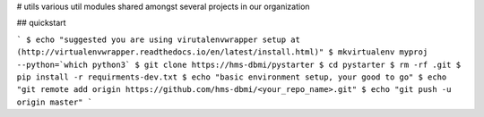 # utils
various util modules shared amongst several projects in our organization


## quickstart

```
$ echo "suggested you are using virutalenvwrapper setup at (http://virtualenvwrapper.readthedocs.io/en/latest/install.html)"
$ mkvirtualenv myproj --python=`which python3`
$ git clone https://hms-dbmi/pystarter
$ cd pystarter
$ rm -rf .git
$ pip install -r requirments-dev.txt
$ echo "basic environment setup, your good to go"
$ echo "git remote add origin https://github.com/hms-dbmi/<your_repo_name>.git"
$ echo "git push -u origin master"
```



